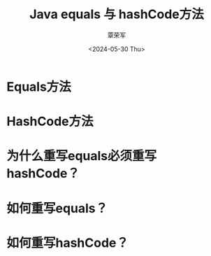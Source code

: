 #+TITLE: Java equals 与 hashCode方法
#+DATE: <2024-05-30 Thu>
#+AUTHOR: 覃荣军

* Equals方法

* HashCode方法

* 为什么重写equals必须重写hashCode？

* 如何重写equals？

* 如何重写hashCode？
